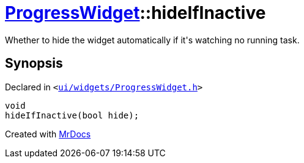 [#ProgressWidget-hideIfInactive]
= xref:ProgressWidget.adoc[ProgressWidget]::hideIfInactive
:relfileprefix: ../
:mrdocs:


Whether to hide the widget automatically if it&apos;s watching no running task&period;



== Synopsis

Declared in `&lt;https://github.com/PrismLauncher/PrismLauncher/blob/develop/launcher/ui/widgets/ProgressWidget.h#L18[ui&sol;widgets&sol;ProgressWidget&period;h]&gt;`

[source,cpp,subs="verbatim,replacements,macros,-callouts"]
----
void
hideIfInactive(bool hide);
----



[.small]#Created with https://www.mrdocs.com[MrDocs]#
